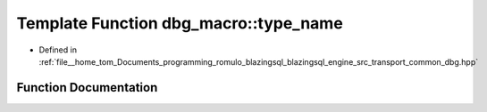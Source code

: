 .. _exhale_function_dbg_8hpp_1a829df0c4b81fd3769d3712023397964e:

Template Function dbg_macro::type_name
======================================

- Defined in :ref:`file__home_tom_Documents_programming_romulo_blazingsql_blazingsql_engine_src_transport_common_dbg.hpp`


Function Documentation
----------------------


.. doxygenfunction:: dbg_macro::type_name()
